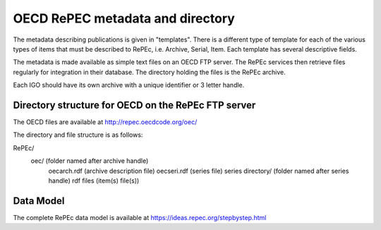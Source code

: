 OECD RePEC metadata and directory
=================================

The metadata describing publications is given in "templates". There is a different type of template for each of the various types of items that must be described to RePEc, i.e. Archive, Serial, Item. Each template has several descriptive fields.

The metadata is made available as simple text files on an OECD FTP server. The RePEc services then retrieve files regularly for integration in their database. The directory holding the files is the RePEc archive. 

Each IGO should have its own archive with a unique identifier or 3 letter handle. 

Directory structure for OECD on the RePEc FTP server
----------------------------------------------------

The OECD files are available at http://repec.oecdcode.org/oec/  

The directory and file structure is as follows:

RePEc/ 
	oec/							(folder named after archive handle)
		oecarch.rdf					(archive description file)
		oecseri.rdf   				(series file)
		series directory/			(folder named after series handle) 
		rdf files					(item(s) file(s))

Data Model
----------

The complete RePEc data model is available at https://ideas.repec.org/stepbystep.html  
